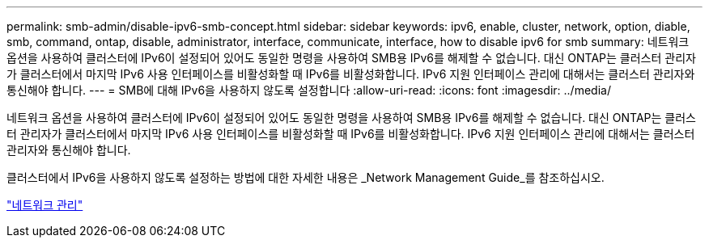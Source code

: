 ---
permalink: smb-admin/disable-ipv6-smb-concept.html 
sidebar: sidebar 
keywords: ipv6, enable, cluster, network, option, diable, smb, command, ontap, disable, administrator, interface, communicate, interface, how to disable ipv6 for smb 
summary: 네트워크 옵션을 사용하여 클러스터에 IPv6이 설정되어 있어도 동일한 명령을 사용하여 SMB용 IPv6를 해제할 수 없습니다. 대신 ONTAP는 클러스터 관리자가 클러스터에서 마지막 IPv6 사용 인터페이스를 비활성화할 때 IPv6를 비활성화합니다. IPv6 지원 인터페이스 관리에 대해서는 클러스터 관리자와 통신해야 합니다. 
---
= SMB에 대해 IPv6을 사용하지 않도록 설정합니다
:allow-uri-read: 
:icons: font
:imagesdir: ../media/


[role="lead"]
네트워크 옵션을 사용하여 클러스터에 IPv6이 설정되어 있어도 동일한 명령을 사용하여 SMB용 IPv6를 해제할 수 없습니다. 대신 ONTAP는 클러스터 관리자가 클러스터에서 마지막 IPv6 사용 인터페이스를 비활성화할 때 IPv6를 비활성화합니다. IPv6 지원 인터페이스 관리에 대해서는 클러스터 관리자와 통신해야 합니다.

클러스터에서 IPv6을 사용하지 않도록 설정하는 방법에 대한 자세한 내용은 _Network Management Guide_를 참조하십시오.

link:../networking/index.html["네트워크 관리"]

